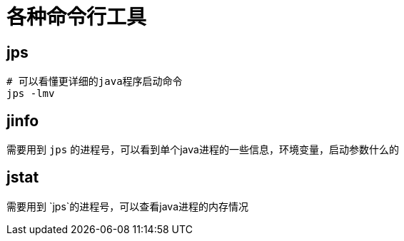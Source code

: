 = 各种命令行工具

== jps

```shell
# 可以看懂更详细的java程序启动命令
jps -lmv
```

== jinfo
需要用到 `jps` 的进程号，可以看到单个java进程的一些信息，环境变量，启动参数什么的


== jstat
需要用到 `jps`的进程号，可以查看java进程的内存情况